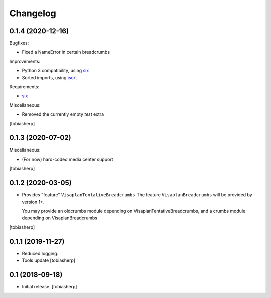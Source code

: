 Changelog
=========


0.1.4 (2020-12-16)
------------------

Bugfixes:

- Fixed a NameError in certain breadcrumbs

Improvements:

- Python 3 compatibility, using six_
- Sorted imports, using isort_

Requirements:

- six_

Miscellaneous:

- Removed the currently empty `test` extra

[tobiasherp]


0.1.3 (2020-07-02)
------------------

Miscellaneous:

- (For now) hard-coded media center support

[tobiasherp]


0.1.2 (2020-03-05)
------------------

- Provides "feature" ``VisaplanTentativeBreadcrumbs``
  The feature ``VisaplanBreadcrumbs`` will be provided by version 1+.

  You may provide an oldcrumbs module depending on VisaplanTentativeBreadcrumbs,
  and a crumbs module depending on VisaplanBreadcrumbs

[tobiasherp]


0.1.1 (2019-11-27)
------------------

- Reduced logging.

- Tools update
  [tobiasherp]


0.1 (2018-09-18)
----------------

- Initial release.
  [tobiasherp]

.. _isort: https://pypi.org/project/isort
.. _six: https://pypi.org/project/six
